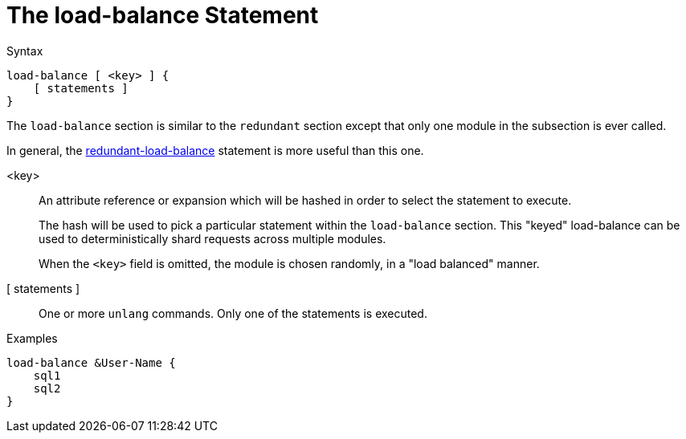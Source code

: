 = The load-balance Statement

.Syntax
[source,unlang]
----
load-balance [ <key> ] {
    [ statements ]
}
----

The `load-balance` section is similar to the `redundant` section
except that only one module in the subsection is ever called.

In general, the
xref:unlang/redundant-load-balance.adoc[redundant-load-balance] statement is
more useful than this one.

<key>:: An attribute reference or expansion which will be hashed in
order to select the statement to execute.
+
The hash will be used to pick a particular statement within the
`load-balance` section.  This "keyed" load-balance can be used to
deterministically shard requests across multiple modules.
+
When the `<key>` field is omitted, the module is chosen randomly, in a
"load balanced" manner.

[ statements ]:: One or more `unlang` commands.  Only one of the
statements is executed.

.Examples

[source,unlang]
----
load-balance &User-Name {
    sql1
    sql2
}
----

// Copyright (C) 2020 Network RADIUS SAS.  Licenced under CC-by-NC 4.0.
// Development of this documentation was sponsored by Network RADIUS SAS.
